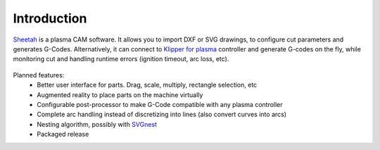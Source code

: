 Introduction
==============================

`Sheetah`_ is a plasma CAM software. It allows you to import DXF or SVG
drawings, to configure cut parameters and generates G-Codes. Alternatively, it
can connect to `Klipper for plasma`_ controller and generate G-codes on the fly,
while monitoring cut and handling runtime errors (ignition timeout, arc loss,
etc).

.. figure:: _static/images/sheetah.jpg
    :figwidth: 700px
    :target: _static/images/sheetah.jpg

Planned features:
    - Better user interface for parts. Drag, scale, multiply, rectangle selection, etc
    - Augmented reality to place parts on the machine virtually
    - Configurable post-processor to make G-Code compatible with any plasma controller
    - Complete arc handling instead of discretizing into lines (also convert curves into arcs)
    - Nesting algorithm, possibly with `SVGnest`_
    - Packaged release

.. _Sheetah: https://github.com/proto3/sheetah
.. _Klipper for plasma: https://github.com/proto3/klipper-plasma
.. _SVGnest: https://github.com/Jack000/SVGnest
